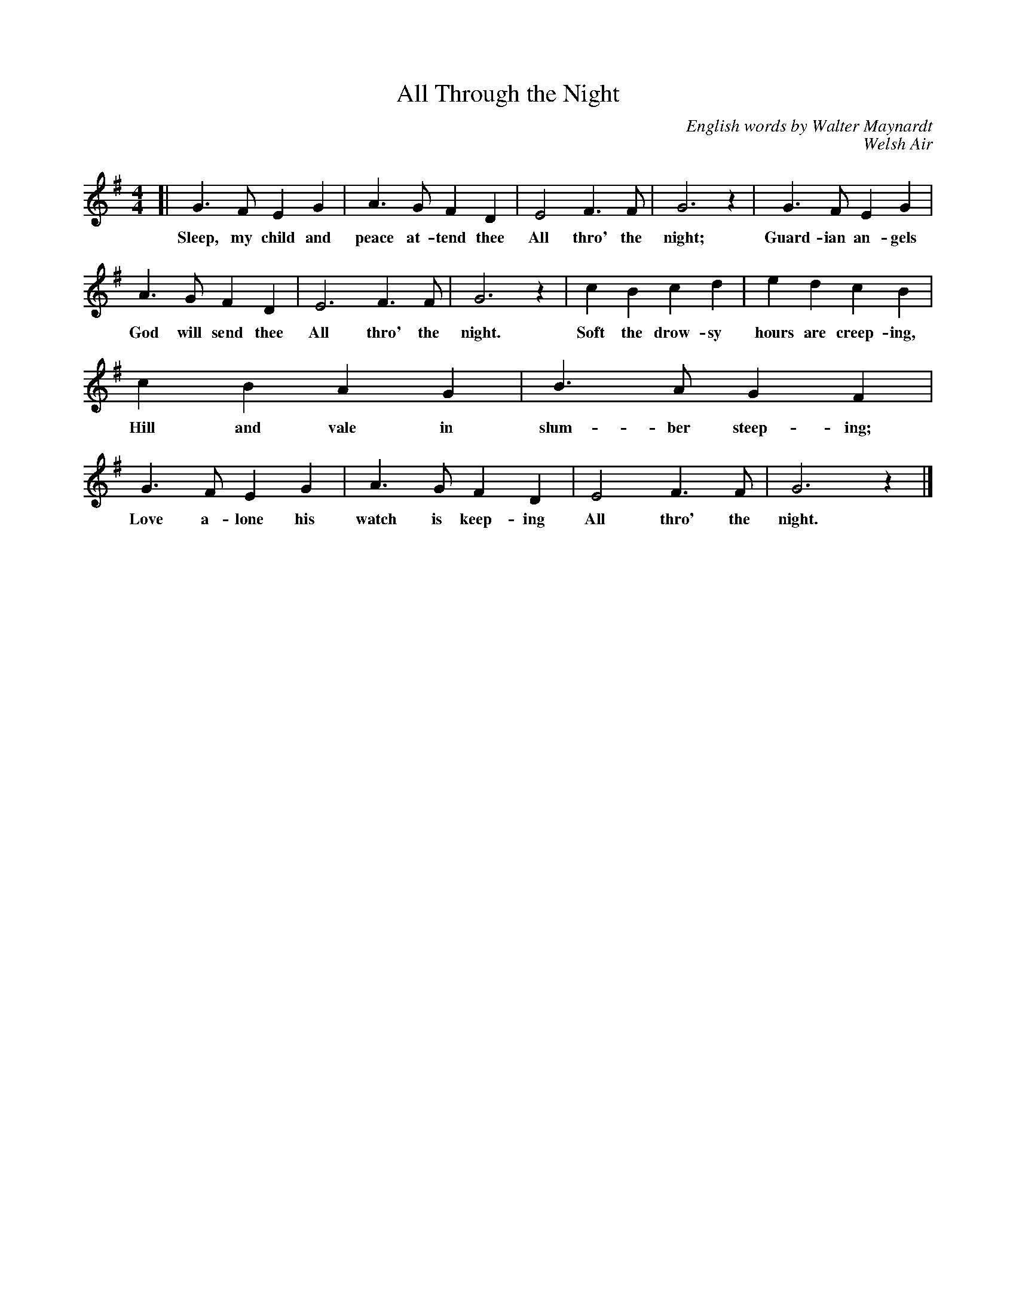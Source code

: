 X: 108
T: All Through the Night
C: English words by Walter Maynardt
C: Welsh Air
%R: air, march
B: "The Everyday Song Book", 1927
F: http://www.library.pitt.edu/happybirthday/pdf/The_Everyday_Song_Book.pdf
Z: 2017 John Chambers <jc:trillian.mit.edu>
M: 4/4
L: 1/4
K: G
% - - - - - - - - - - - - - - - - - - - - - - - - - - - - -
[| G> F E G | A> G F D | E2 F> F | G3 z | G> F E G |
w: Sleep, my child and peace at-tend thee All thro' the night; Guard-ian an-gels
A> G F D | E3 F> F | G3 z | c B c d | e d c B |
w: God will send thee All thro' the night. Soft the drow-sy hours are creep-ing,
c B A G | B> A G F | G> F E G | A> G F D | E2 F> F | G3 z |]
w: Hill and vale in slum-ber steep-ing; Love a-lone his watch is keep-ing All thro' the night.
% - - - - - - - - - - - - - - - - - - - - - - - - - - - - -
